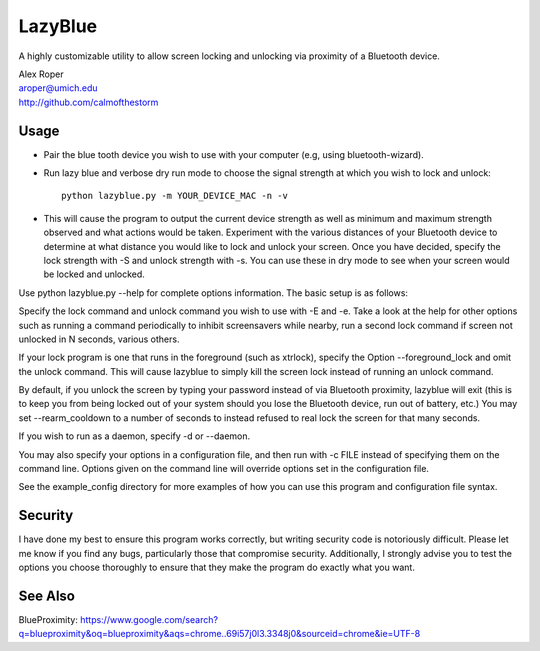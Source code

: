 =================
LazyBlue
=================

A highly customizable utility to allow screen locking and unlocking via proximity of a Bluetooth device.

| Alex Roper
| aroper@umich.edu
| http://github.com/calmofthestorm

Usage
-------

- Pair the blue tooth device you wish to use with your computer (e.g, using bluetooth-wizard).
- Run lazy blue and verbose dry run mode to choose the signal strength at which you wish to lock and unlock::

      python lazyblue.py -m YOUR_DEVICE_MAC -n -v

- This will cause the program to output the current device strength as well as minimum and maximum strength observed and what actions would be taken. Experiment with the various distances of your Bluetooth device to determine at what distance you would like to lock and unlock your screen. Once you have decided, specify the lock strength with -S and unlock strength with -s. You can use these in dry mode to see when your screen would be locked and unlocked.

Use python lazyblue.py --help for complete options information. The basic setup is as follows:

Specify the lock command and unlock command you wish to use with -E and -e. Take a look at the help for other options such as running a command periodically to inhibit screensavers while nearby, run a second lock command if screen not unlocked in N seconds, various others.

If your lock program is one that runs in the foreground (such as xtrlock), specify the Option --foreground_lock and omit the unlock command. This will cause lazyblue to simply kill the screen lock instead of running an unlock command.

By default, if you unlock the screen by typing your password instead of via Bluetooth proximity, lazyblue will exit (this is to keep you from being locked out of your system should you lose the Bluetooth device, run out of battery, etc.) You may set --rearm_cooldown to a number of seconds to instead refused to real lock the screen for that many seconds.

If you wish to run as a daemon, specify -d or --daemon.

You may also specify your options in a configuration file, and then run with -c FILE instead of specifying them on the command line. Options given on the command line will override options set in the configuration file.

See the example_config directory for more examples of how you can use this program and configuration file syntax.

Security
----------

I have done my best to ensure this program works correctly, but writing security code is notoriously difficult. Please let me know if you find any bugs, particularly those that compromise security. Additionally, I strongly advise you to test the options you choose thoroughly to ensure that they make the program do exactly what you want.

See Also
----------

BlueProximity: https://www.google.com/search?q=blueproximity&oq=blueproximity&aqs=chrome..69i57j0l3.3348j0&sourceid=chrome&ie=UTF-8
